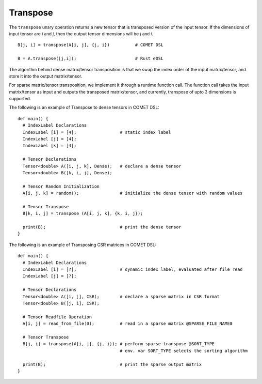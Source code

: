 Transpose
=========

The ``transpose`` unary operation returns a new tensor that is transposed version of the input tensor.
If the dimensions of input tensor are *i* and *j*, then the output tensor dimensions will be *j* and *i*.
::

   B[j, i] = transpose(A[i, j], {j, i})          # COMET DSL

   B = A.transpose([j,i]);                       # Rust eDSL

The algorithm behind dense matrix/tensor transposition is that we swap the index order of the input matrix/tensor, 
and store it into the output matrix/tensor. 

For sparse matrix/tensor transposition, we implement it through a runtime function call. 
The function call takes the input matrix/tensor as input and outputs the transposed matrix/tensor, 
and currently, transpose of upto 3 dimensions is supported. 

The following is an example of Transpose to dense tensors in COMET DSL:
::

   def main() {
     # IndexLabel Declarations
     IndexLabel [i] = [4];                 # static index label
     IndexLabel [j] = [4];   
     IndexLabel [k] = [4];                     

     # Tensor Declarations
     Tensor<double> A([i, j, k], Dense);   # declare a dense tensor	  
     Tensor<double> B([k, i, j], Dense);

     # Tensor Random Initialization      
     A[i, j, k] = random();                # initialize the dense tensor with random values

     # Tensor Transpose
     B[k, i, j] = transpose (A[i, j, k], {k, i, j});
	
     print(B);                             # print the dense tensor
   }


The following is an example of Transposing CSR matrices in COMET DSL:
::

   def main() {
     # IndexLabel Declarations
     IndexLabel [i] = [?];                 # dynamic index label, evaluated after file read
     IndexLabel [j] = [?];           

     # Tensor Declarations
     Tensor<double> A([i, j], CSR);	   # declare a sparse matrix in CSR format
     Tensor<double> B([j, i], CSR);

     # Tensor Readfile Operation      
     A[i, j] = read_from_file(0);          # read in a sparse matrix @SPARSE_FILE_NAME0

     # Tensor Transpose
     B[j, i] = transpose(A[i, j], {j, i}); # perform sparse transpose @SORT_TYPE
                                           # env. var SORT_TYPE selects the sorting algorithm

     print(B);                             # print the sparse output matrix
   }

.. autosummary::
   :toctree: generated

